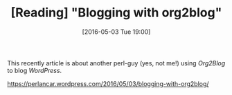 #+BLOG: perspicaz
#+POSTID: 147
#+DATE: [2016-05-03 Tue 19:00]
#+TITLE: [Reading] "Blogging with org2blog"
#+DESCRIPTION:
#+PERMALINK: reading-blogging_with_org2blog
#+PARENT:
#+TAGS:

This recently article is about another perl-guy (yes, not me!) using /Org2Blog/ to blog /WordPress/.

#+BEGIN_HTML
  <a target="_blank"
     href="https://perlancar.wordpress.com/2016/05/03/blogging-with-org2blog/"
  >https://perlancar.wordpress.com/2016/05/03/blogging-with-org2blog/</a>
#+END_HTML

